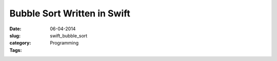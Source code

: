 ============================
Bubble Sort Written in Swift
============================
:date:      06-04-2014
:slug:      swift_bubble_sort
:category:  Programming
:Tags:
